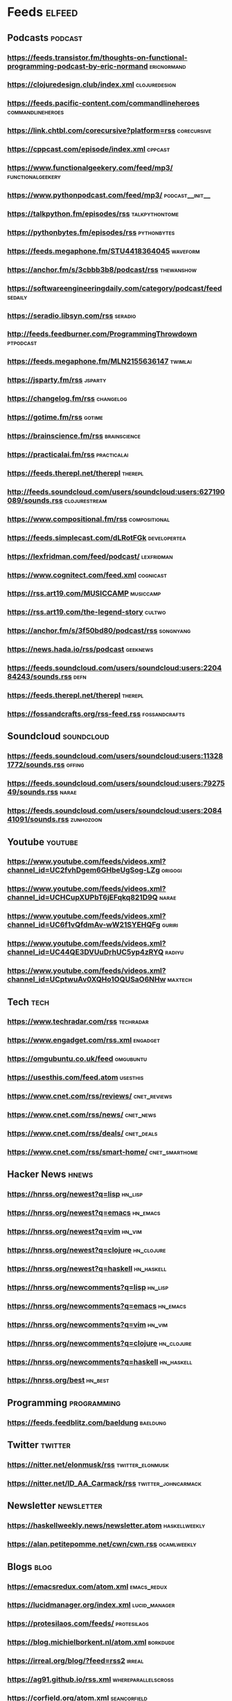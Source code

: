 * Feeds                                                              :elfeed:

** Podcasts :podcast:

*** https://feeds.transistor.fm/thoughts-on-functional-programming-podcast-by-eric-normand :ericnormand:
*** https://clojuredesign.club/index.xml :clojuredesign:
*** https://feeds.pacific-content.com/commandlineheroes :commandlineheroes:
*** https://link.chtbl.com/corecursive?platform=rss :corecursive:
*** https://cppcast.com/episode/index.xml :cppcast:
*** https://www.functionalgeekery.com/feed/mp3/ :functionalgeekery:
*** https://www.pythonpodcast.com/feed/mp3/                 :podcast__init__:
*** https://talkpython.fm/episodes/rss :talkpythontome:
*** https://pythonbytes.fm/episodes/rss :pythonbytes:
*** https://feeds.megaphone.fm/STU4418364045 :waveform:
*** https://anchor.fm/s/3cbbb3b8/podcast/rss :thewanshow:
*** https://softwareengineeringdaily.com/category/podcast/feed :sedaily:
*** https://seradio.libsyn.com/rss :seradio:
*** http://feeds.feedburner.com/ProgrammingThrowdown :ptpodcast:
*** https://feeds.megaphone.fm/MLN2155636147 :twimlai:
*** https://jsparty.fm/rss :jsparty:
*** https://changelog.fm/rss :changelog:
*** https://gotime.fm/rss :gotime:
*** https://brainscience.fm/rss :brainscience:
*** https://practicalai.fm/rss :practicalai:
*** https://feeds.therepl.net/therepl :therepl:
*** http://feeds.soundcloud.com/users/soundcloud:users:627190089/sounds.rss :clojurestream:
*** https://www.compositional.fm/rss :compositional:
*** https://feeds.simplecast.com/dLRotFGk :developertea:
*** https://lexfridman.com/feed/podcast/ :lexfridman:
*** https://www.cognitect.com/feed.xml :cognicast:
*** https://rss.art19.com/MUSICCAMP :musiccamp:
*** https://rss.art19.com/the-legend-story :cultwo:
*** https://anchor.fm/s/3f50bd80/podcast/rss :songnyang:
*** https://news.hada.io/rss/podcast :geeknews:
*** https://feeds.soundcloud.com/users/soundcloud:users:220484243/sounds.rss :defn:
*** https://feeds.therepl.net/therepl :therepl:
*** https://fossandcrafts.org/rss-feed.rss :fossandcrafts:

** Soundcloud                                                   :soundcloud:

*** https://feeds.soundcloud.com/users/soundcloud:users:113281772/sounds.rss :offing:
*** https://feeds.soundcloud.com/users/soundcloud:users:7927549/sounds.rss :narae:
*** https://feeds.soundcloud.com/users/soundcloud:users:208441091/sounds.rss :zunhozoon:


** Youtube :youtube:

*** https://www.youtube.com/feeds/videos.xml?channel_id=UC2fvhDgem6GHbeUgSog-LZg :origogi:
*** https://www.youtube.com/feeds/videos.xml?channel_id=UCHCupXUPbT6jEFqkq821D9Q :narae:
*** https://www.youtube.com/feeds/videos.xml?channel_id=UC6f1vQfdmAv-wW21SYEHQFg :guriri:
*** https://www.youtube.com/feeds/videos.xml?channel_id=UC44QE3DVUuDrhUC5yp4zRYQ :radiyu:
*** https://www.youtube.com/feeds/videos.xml?channel_id=UCptwuAv0XQHo1OQUSaO6NHw :maxtech:

** Tech :tech:

*** https://www.techradar.com/rss :techradar:
*** https://www.engadget.com/rss.xml :engadget:
*** https://omgubuntu.co.uk/feed :omgubuntu:
*** https://usesthis.com/feed.atom :usesthis:
*** https://www.cnet.com/rss/reviews/                          :cnet_reviews:
*** https://www.cnet.com/rss/news/ :cnet_news:
*** https://www.cnet.com/rss/deals/ :cnet_deals:
*** https://www.cnet.com/rss/smart-home/ :cnet_smarthome:

** Hacker News :hnews:

*** https://hnrss.org/newest?q=lisp :hn_lisp:
*** https://hnrss.org/newest?q=emacs :hn_emacs:
*** https://hnrss.org/newest?q=vim :hn_vim:
*** https://hnrss.org/newest?q=clojure :hn_clojure:
*** https://hnrss.org/newest?q=haskell                           :hn_haskell:

*** https://hnrss.org/newcomments?q=lisp :hn_lisp:
*** https://hnrss.org/newcomments?q=emacs :hn_emacs:
*** https://hnrss.org/newcomments?q=vim :hn_vim:
*** https://hnrss.org/newcomments?q=clojure :hn_clojure:
*** https://hnrss.org/newcomments?q=haskell                      :hn_haskell:

*** https://hnrss.org/best                                          :hn_best:

** Programming                                                 :programming:

*** https://feeds.feedblitz.com/baeldung                                                               :baeldung:

** Twitter :twitter:

*** https://nitter.net/elonmusk/rss :twitter_elonmusk:
*** https://nitter.net/ID_AA_Carmack/rss :twitter_johncarmack:

** Newsletter :newsletter:

*** https://haskellweekly.news/newsletter.atom :haskellweekly:
*** https://alan.petitepomme.net/cwn/cwn.rss :ocamlweekly:

** Blogs :blog:

*** https://emacsredux.com/atom.xml :emacs_redux:
*** https://lucidmanager.org/index.xml :lucid_manager:
*** https://protesilaos.com/feeds/                              :protesilaos:
*** https://blog.michielborkent.nl/atom.xml :borkdude:
*** https://irreal.org/blog/?feed=rss2 :irreal:
*** https://ag91.github.io/rss.xml :whereparallelscross:
*** https://corfield.org/atom.xml :seancorfield:
*** http://cachestocaches.com/feed :cachestocaches:
*** https://twobithistory.org/feed.xml :twobithistory:
*** http://www.aaronsw.com/2002/feeds/pgessays.rss :paulgraham:
*** https://www.dotkam.com/feed/ :tolitius:
*** https://johngrib.github.io/feed.xml :johngrib:
*** https://jdhao.github.io/index.xml :jdhao:
